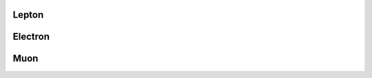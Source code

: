 Lepton
^^^^^^

.. doxygenclass:: nanodm::Lepton
   :members:

Electron
^^^^^^^^

.. doxygenclass:: nanodm::Electron
   :members:

Muon
^^^^

.. doxygenclass:: nanodm::Muon
   :members:
